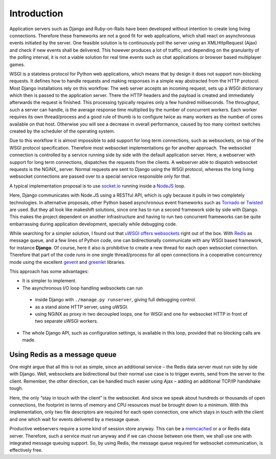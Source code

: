 .. introduction

Introduction
============

Application servers such as Django and Ruby-on-Rails have been developed without intention to create
long living connections. Therefore these frameworks are not a good fit for web applications, which
shall react on asynchronous events initiated by the server. One feasible solution is to continuously
poll the server using an XMLHttpRequest (Ajax) and check if new events shall be delivered. This
however produces a lot of traffic, and depending on the granularity of the polling interval, it is
not a viable solution for real time events such as chat applications or browser based multiplayer
games.

WSGI is a stateless protocol for Python web applications, which means that by design it does not
support non-blocking requests. It defines how to handle requests and making responses in a simple
way abstracted from the HTTP protocol. Most Django installations rely on this workflow:
The web server accepts an incoming request, sets up a WSGI dictionary which then is passed to the
application server. There the HTTP headers and the payload is created and immediately
afterwards the request is finished. This processing typically requires only a few hundred
milliseconds. The throughput, such a server can handle, is the average response time multiplied by
the number of concurrent workers. Each worker requires its own thread/process and a good rule of
thumb is to configure twice as many workers as the number of cores available on that host.
Otherwise you will see a decrease in overall performance, caused by too many context switches
created by the scheduler of the operating system.

Due to this workflow it is almost impossible to add support for long term connections, such as
websockets, on top of the WSGI protocol specification. Therefore most websocket implementations go
for another approach. The websocket connection is controlled by a service running side by side
with the default application server. Here, a webserver with support for long term connections,
dispatches the requests from the clients. A webserver able to dispatch websocket requests is the
NGiNX_ server. Normal requests are sent to Django using the WSGI protocol, whereas the long living
websocket connections are passed over to a special service responsible only for that.

A typical implementation proposal is to use socket.io_ running inside a NodeJS_ loop.

|websocket-nodejs|

Here, Django communicates with Node.JS using a RESTful API, which is ugly because it pulls in two
completely technologies. In alternative proposals, other Python based asynchronous event frameworks
such as Tornado_ or Twisted_ are used. But they all look like makeshift solutions, since one has to
run a second framework side by side with Django. This makes the project dependent on another
infrastructure and having to run two concurrent frameworks can be quite embarrassing during
application development, specially while debugging code.

While searching for a simpler solution, I found out that `uWSGI offers websockets`_ right out of
the box. With Redis_ as message queue, and a few lines of Python code, one can bidirectionally
communicate with any WSGI based framework, for instance **Django**. Of course, here it also is
prohibitive to create a new thread for each open websocket connection. Therefore that part of the
code runs in one single thread/process for all open connections in a cooperative concurrency mode
using the excellent gevent_ and greenlet_ libraries.

This approach has some advantages:

* It is simpler to implement.
* The asynchronous I/O loop handling websockets can run
 * inside Django with ``./manage.py runserver``, giving full debugging control.
 * as a stand alone HTTP server, using uWSGI.
 * using NGiNX as proxy in two decoupled loops, one for WSGI and one for websocket HTTP in front of
   two separate uWSGI workers.
* The whole Django API, such as configuration settings, is available in this loop, provided that no
  blocking calls are made.


Using Redis as a message queue
------------------------------
One might argue that all this is not as simple, since an additional service – the Redis data server
must run side by side with Django. Well, websockets are bidirectional but their normal use case is
to trigger events, send from the server to the client. Remember, the other direction, can be handled 
much easier using Ajax – adding an additional TCP/IP handshake tough.

Here, the only “stay in touch with the client” is the websocket. And since we speak about hundreds
or thousands of open connections, the footprint in terms of memory and CPU resources must be brought
down to a minimum. With this implementation, only two file descriptors are required for each open
connection, one which stays in touch with the client and one which wait for events delivered by
a message queue.

Productive webservers require a some kind of session store anyway. This can be a memcached_ or a
or Redis data server. Therefore, such a service must run anyway and if we can choose between one
them, we shall use one with integrated message queuing support. So, by using Redis, the message
queue required for websocket communication, is effectively free.

.. _NodeJS: http://nodejs.org/
.. _socket.io: http://socket.io/
.. _Tornado: http://www.tornadoweb.org/
.. _Twisted: http://twistedmatrix.com/
.. _uWSGI offers websockets: http://uwsgi-docs.readthedocs.org/en/latest/WebSockets.html
.. _Redis: http://redis.io/
.. _memcached: http://memcached.org/
.. _gevent: http://www.gevent.org/
.. _greenlet: http://greenlet.readthedocs.org/
.. |websocket-nodejs| image:: _static/websocket-nodejs.png
